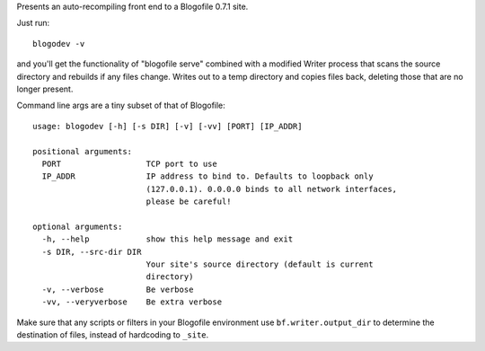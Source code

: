 Presents an auto-recompiling front end to a Blogofile 0.7.1 site.

Just run::

   blogodev -v

and you'll get the functionality of "blogofile serve" combined with a modified Writer process
that scans the source directory and rebuilds if any files change.  Writes out to a temp
directory and copies files back, deleting those that are no longer present.

Command line args are a tiny subset of that of Blogofile::

    usage: blogodev [-h] [-s DIR] [-v] [-vv] [PORT] [IP_ADDR]

    positional arguments:
      PORT                  TCP port to use
      IP_ADDR               IP address to bind to. Defaults to loopback only
                            (127.0.0.1). 0.0.0.0 binds to all network interfaces,
                            please be careful!

    optional arguments:
      -h, --help            show this help message and exit
      -s DIR, --src-dir DIR
                            Your site's source directory (default is current
                            directory)
      -v, --verbose         Be verbose
      -vv, --veryverbose    Be extra verbose

Make sure that any scripts or filters in your Blogofile environment use ``bf.writer.output_dir``
to determine the destination of files, instead of hardcoding to ``_site``.

